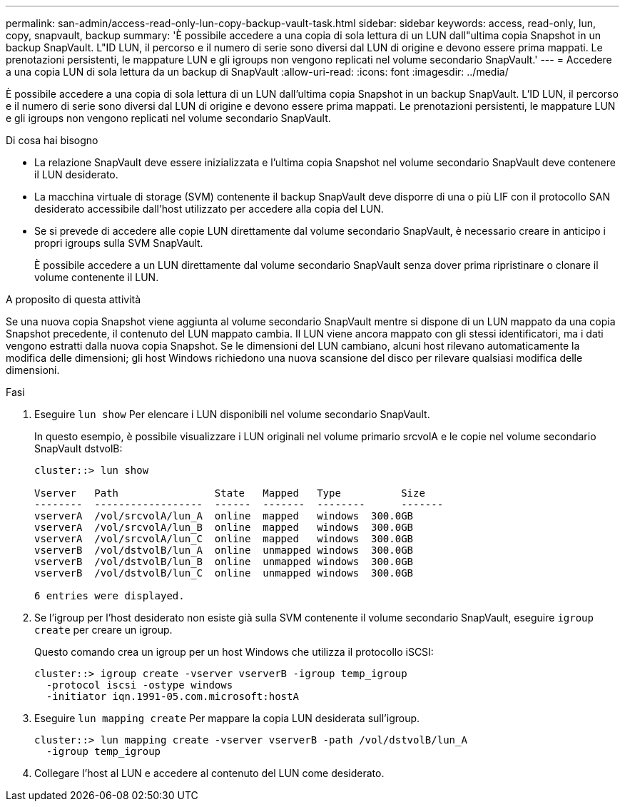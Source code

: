 ---
permalink: san-admin/access-read-only-lun-copy-backup-vault-task.html 
sidebar: sidebar 
keywords: access, read-only, lun, copy, snapvault, backup 
summary: 'È possibile accedere a una copia di sola lettura di un LUN dall"ultima copia Snapshot in un backup SnapVault. L"ID LUN, il percorso e il numero di serie sono diversi dal LUN di origine e devono essere prima mappati. Le prenotazioni persistenti, le mappature LUN e gli igroups non vengono replicati nel volume secondario SnapVault.' 
---
= Accedere a una copia LUN di sola lettura da un backup di SnapVault
:allow-uri-read: 
:icons: font
:imagesdir: ../media/


[role="lead"]
È possibile accedere a una copia di sola lettura di un LUN dall'ultima copia Snapshot in un backup SnapVault. L'ID LUN, il percorso e il numero di serie sono diversi dal LUN di origine e devono essere prima mappati. Le prenotazioni persistenti, le mappature LUN e gli igroups non vengono replicati nel volume secondario SnapVault.

.Di cosa hai bisogno
* La relazione SnapVault deve essere inizializzata e l'ultima copia Snapshot nel volume secondario SnapVault deve contenere il LUN desiderato.
* La macchina virtuale di storage (SVM) contenente il backup SnapVault deve disporre di una o più LIF con il protocollo SAN desiderato accessibile dall'host utilizzato per accedere alla copia del LUN.
* Se si prevede di accedere alle copie LUN direttamente dal volume secondario SnapVault, è necessario creare in anticipo i propri igroups sulla SVM SnapVault.
+
È possibile accedere a un LUN direttamente dal volume secondario SnapVault senza dover prima ripristinare o clonare il volume contenente il LUN.



.A proposito di questa attività
Se una nuova copia Snapshot viene aggiunta al volume secondario SnapVault mentre si dispone di un LUN mappato da una copia Snapshot precedente, il contenuto del LUN mappato cambia. Il LUN viene ancora mappato con gli stessi identificatori, ma i dati vengono estratti dalla nuova copia Snapshot. Se le dimensioni del LUN cambiano, alcuni host rilevano automaticamente la modifica delle dimensioni; gli host Windows richiedono una nuova scansione del disco per rilevare qualsiasi modifica delle dimensioni.

.Fasi
. Eseguire `lun show` Per elencare i LUN disponibili nel volume secondario SnapVault.
+
In questo esempio, è possibile visualizzare i LUN originali nel volume primario srcvolA e le copie nel volume secondario SnapVault dstvolB:

+
[listing]
----
cluster::> lun show

Vserver   Path                State   Mapped   Type          Size
--------  ------------------  ------  -------  --------      -------
vserverA  /vol/srcvolA/lun_A  online  mapped   windows  300.0GB
vserverA  /vol/srcvolA/lun_B  online  mapped   windows  300.0GB
vserverA  /vol/srcvolA/lun_C  online  mapped   windows  300.0GB
vserverB  /vol/dstvolB/lun_A  online  unmapped windows  300.0GB
vserverB  /vol/dstvolB/lun_B  online  unmapped windows  300.0GB
vserverB  /vol/dstvolB/lun_C  online  unmapped windows  300.0GB

6 entries were displayed.
----
. Se l'igroup per l'host desiderato non esiste già sulla SVM contenente il volume secondario SnapVault, eseguire `igroup create` per creare un igroup.
+
Questo comando crea un igroup per un host Windows che utilizza il protocollo iSCSI:

+
[listing]
----
cluster::> igroup create -vserver vserverB -igroup temp_igroup
  -protocol iscsi -ostype windows
  -initiator iqn.1991-05.com.microsoft:hostA
----
. Eseguire `lun mapping create` Per mappare la copia LUN desiderata sull'igroup.
+
[listing]
----
cluster::> lun mapping create -vserver vserverB -path /vol/dstvolB/lun_A
  -igroup temp_igroup
----
. Collegare l'host al LUN e accedere al contenuto del LUN come desiderato.

